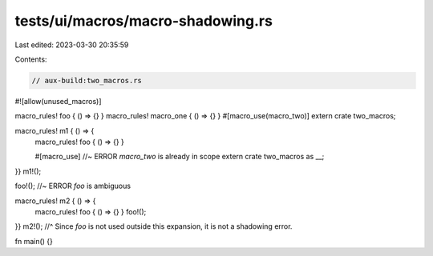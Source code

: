 tests/ui/macros/macro-shadowing.rs
==================================

Last edited: 2023-03-30 20:35:59

Contents:

.. code-block:: rs

    // aux-build:two_macros.rs

#![allow(unused_macros)]

macro_rules! foo { () => {} }
macro_rules! macro_one { () => {} }
#[macro_use(macro_two)] extern crate two_macros;

macro_rules! m1 { () => {
    macro_rules! foo { () => {} }

    #[macro_use] //~ ERROR `macro_two` is already in scope
    extern crate two_macros as __;
}}
m1!();

foo!(); //~ ERROR `foo` is ambiguous

macro_rules! m2 { () => {
    macro_rules! foo { () => {} }
    foo!();
}}
m2!();
//^ Since `foo` is not used outside this expansion, it is not a shadowing error.

fn main() {}


